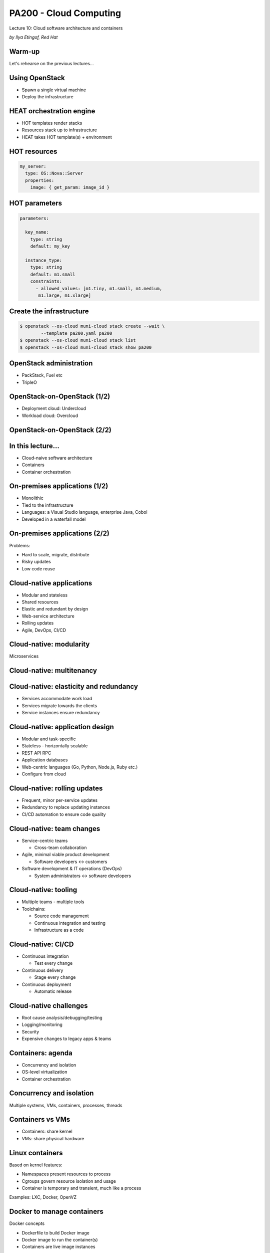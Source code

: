 
PA200 - Cloud Computing
=======================

Lecture 10: Cloud software architecture and containers

*by Ilya Etingof, Red Hat*

Warm-up
-------

Let's rehearse on the previous lectures...

Using OpenStack
---------------

* Spawn a single virtual machine
* Deploy the infrastructure

HEAT orchestration engine
-------------------------

* HOT templates render stacks
* Resources stack up to infrastructure
* HEAT takes HOT template(s) + environment

HOT resources
-------------

.. code-block:: yaml

  my_server:
    type: OS::Nova::Server
    properties:
      image: { get_param: image_id }

HOT parameters
--------------

.. code-block:: yaml

    parameters:

      key_name:
        type: string
        default: my_key

      instance_type:
        type: string
        default: m1.small
        constraints:
          - allowed_values: [m1.tiny, m1.small, m1.medium,
           m1.large, m1.xlarge]

Create the infrastructure
-------------------------

.. code-block:: bash

    $ openstack --os-cloud muni-cloud stack create --wait \
            --template pa200.yaml pa200
    $ openstack --os-cloud muni-cloud stack list
    $ openstack --os-cloud muni-cloud stack show pa200

OpenStack administration
------------------------

* PackStack, Fuel etc
* TripleO

OpenStack-on-OpenStack (1/2)
----------------------------

* Deployment cloud: Undercloud
* Workload cloud: Overcloud

OpenStack-on-OpenStack (2/2)
----------------------------

.. image:: ooo-overview.png
   :align: center
   :scale: 140%

In this lecture...
------------------

* Cloud-naive software architecture
* Containers
* Container orchestration

On-premises applications (1/2)
------------------------------

* Monolithic
* Tied to the infrastructure
* Languages: a Visual Studio language, enterprise Java, Cobol
* Developed in a waterfall model

On-premises applications (2/2)
------------------------------

Problems:

* Hard to scale, migrate, distribute
* Risky updates
* Low code reuse

Cloud-native applications
-------------------------

* Modular and stateless
* Shared resources
* Elastic and redundant by design
* Web-service architecture
* Rolling updates
* Agile, DevOps, CI/CD

Cloud-native: modularity
------------------------

Microservices

.. image:: monolith-vs-cloud-app.png
   :align: center
   :scale: 80%

Cloud-native: multitenancy
--------------------------

.. image:: multitenancy-models.jpg
   :align: center
   :scale: 90%

Cloud-native: elasticity and redundancy
---------------------------------------

* Services accommodate work load
* Services migrate towards the clients
* Service instances ensure redundancy

Cloud-native: application design
--------------------------------

* Modular and task-specific
* Stateless - horizontally scalable
* REST API RPC
* Application databases
* Web-centric languages (Go, Python, Node.js, Ruby etc.)
* Configure from cloud

Cloud-native: rolling updates
-----------------------------

* Frequent, minor per-service updates
* Redundancy to replace updating instances
* CI/CD automation to ensure code quality

Cloud-native: team changes
--------------------------

* Service-centric teams

  - Cross-team collaboration

* Agile, minimal viable product development

  - Software developers <-> customers

* Software development & IT operations (DevOps)

  - System administrators <-> software developers

Cloud-native: tooling
---------------------

* Multiple teams - multiple tools
* Toolchains:

  - Source code management
  - Continuous integration and testing
  - Infrastructure as a code

Cloud-native: CI/CD
-------------------

* Continuous integration

  - Test every change

* Continuous delivery

  - Stage every change

* Continuous deployment

  - Automatic release

Cloud-native challenges
-----------------------

* Root cause analysis/debugging/testing
* Logging/monitoring
* Security
* Expensive changes to legacy apps & teams

Containers: agenda
------------------

* Concurrency and isolation
* OS-level virtualization
* Container orchestration

Concurrency and isolation
-------------------------

Multiple systems, VMs, containers, processes, threads

.. image:: containers.png
   :align: center

Containers vs VMs
-----------------

* Containers: share kernel
* VMs: share physical hardware

Linux containers
----------------

Based on kernel features:

* Namespaces present resources to process
* Cgroups govern resource isolation and usage
* Container is temporary and transient, much like a process

Examples: LXC, Docker, OpenVZ

Docker to manage containers
---------------------------

Docker concepts

* Dockerfile to build Docker image
* Docker image to run the container(s)
* Containers are live image instances

Docker features
---------------

* Container is temporary and transient, but it can be

  - deployed, suspended, replicated, moved, backed up etc.

* Docker Hub shares Docker images
* Docker Compose hitches containers on the same host
* Docker Swarm orchestrates multi-node deployments

  - Clustering, redundancy, load-balancing etc.

Container orchestration: Kubernetes (1/3)
-----------------------------------------

* Cluster

  - master + nodes (on bare metal or VMs)
  - nodes run pods

* Pods

  - Pod contains one+ containers
  - Application runs in its pod

* Controllers

  - Pod management logistics (e.g. Deployment, StatefulSet)

* Services

  - Represent application to the world

Container orchestration: Kubernetes (2/3)
-----------------------------------------

.. image:: kubernetes-key-concepts.png
   :align: center
   :scale: 80%

Container orchestration: Kubernetes (3/3)
-----------------------------------------

.. image:: kubernetes-arch.png
   :align: center
   :scale: 80%

Kubernetes pros&cons
--------------------

+ Automates application maintenance

  - Deployment (e.g. Helm), health, balances load, resilience

+ Simplifies management of shared resources

  - Storage, secrets etc.

+ Utilizes hardware resources

  - Soft & hard limits per-app

- Learning curve is high

Kubernetes vs Docker
--------------------

* Docker (prior to Swarm) builds and run containers locally
* Kubernetes orchestrates multiple nodes
* Docker and Kubernetes may or may not be used together

The alternatives
----------------

* Alternatives to Docker

  - rkt, LXC etc.

* Alternatives to Kubernetes

  - Docker Swarm, Apache Mesos etc.

Containers are on the rise
--------------------------

* Facilitates microservices design
* Portability
* Composability and throttling
* Easy scaling

Containers challenges
---------------------

* Keeping software up to date is difficult
* Isolation can be insufficient
* Overhead can be noticeable

Recap: cloud software architecture
----------------------------------

* Requires changes in software design towards:

  - Modularity
  - Statelessness
  - Automatic testability

* Requires changes in team work

  - Team focusing on service
  - Agile, MVP
  - DevOps

Recap: containers
-----------------

- Container for concurrency and isolation
- Docker for container lifecycle automation
- Kubernetes for container-based clouds

Questions
---------

?
